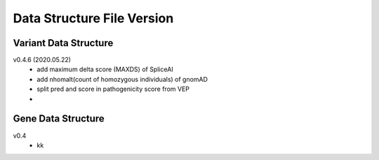 ***************************
Data Structure File Version
***************************


Variant Data Structure
----------------------

v0.4.6 (2020.05.22)
	- add maximum delta score (MAXDS) of SpliceAI
	- add nhomalt(count of homozygous individuals) of gnomAD
	- split pred and score in pathogenicity score from VEP
	- 





Gene Data Structure
-------------------

v0.4
	- kk